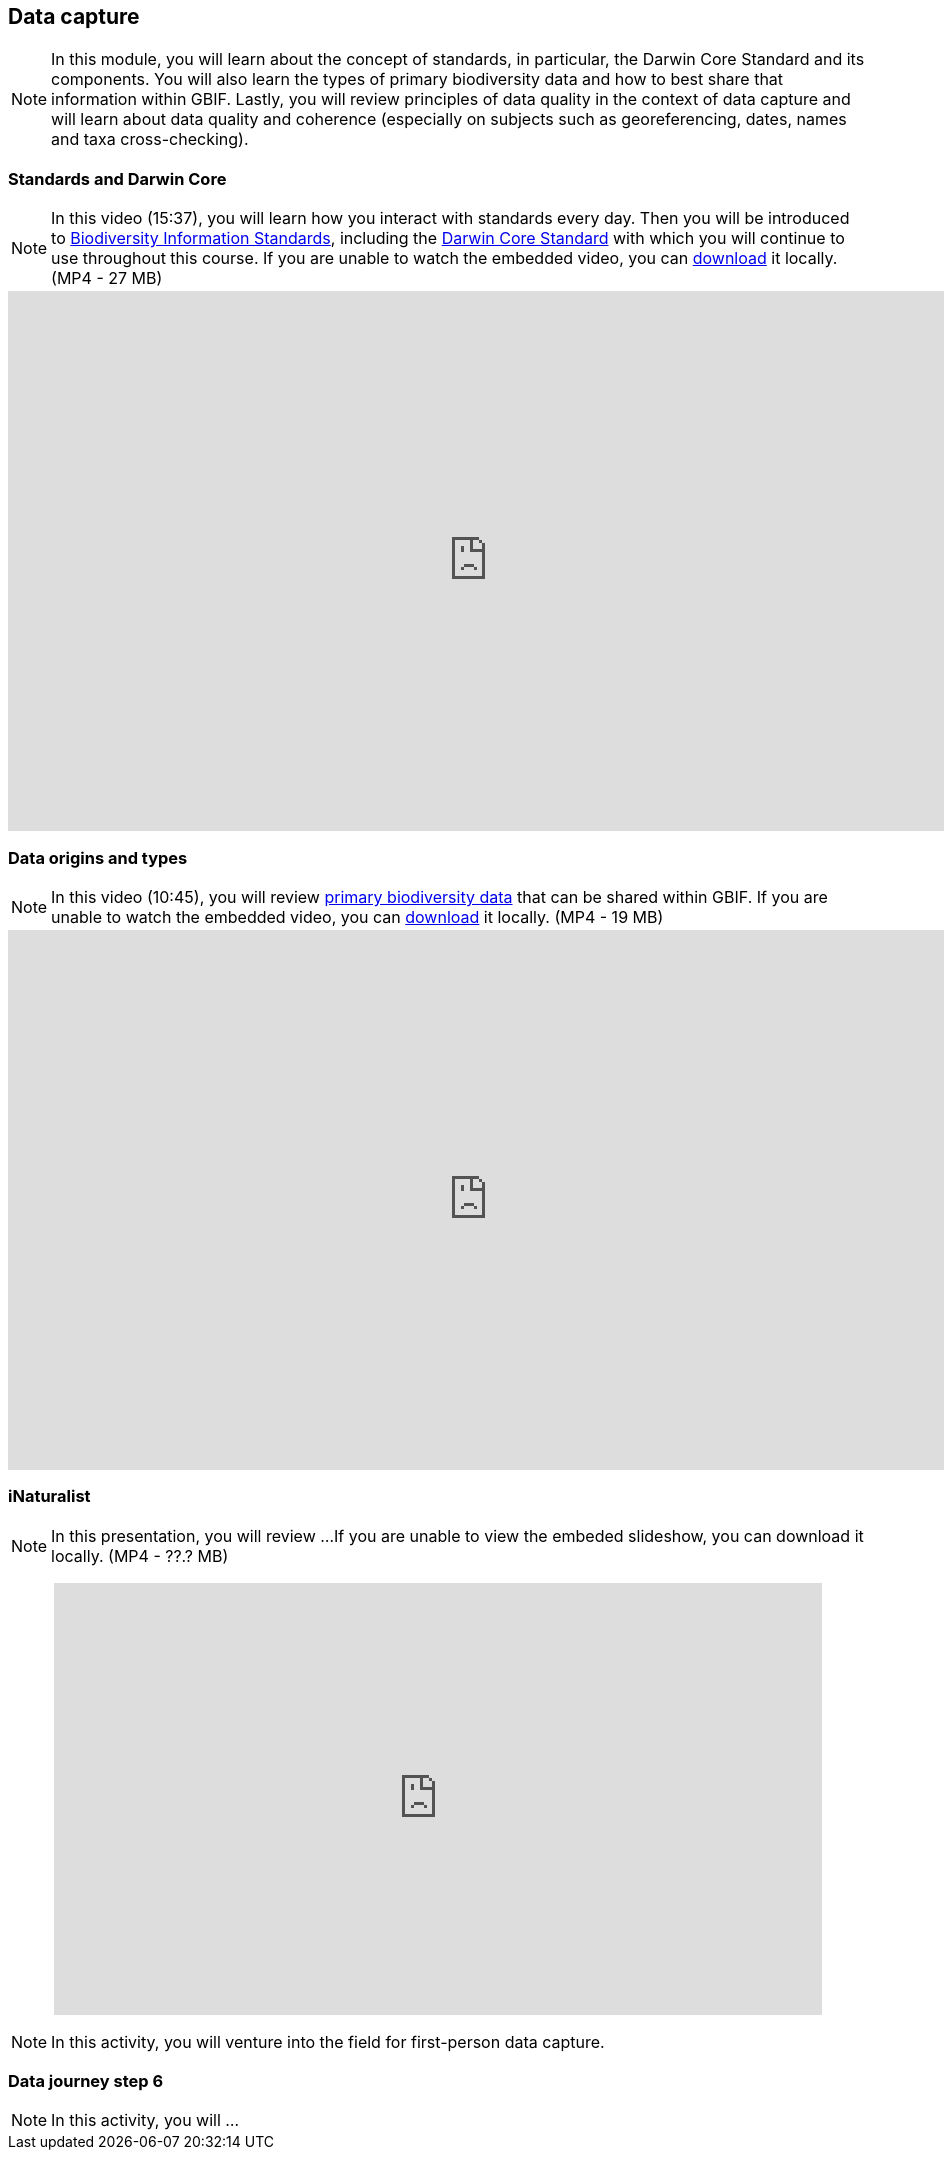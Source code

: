 == Data capture

[NOTE.objectives]
In this module, you will learn about the concept of standards, in particular, the Darwin Core Standard and its components. 
You will also learn the types of primary biodiversity data and how to best share that information within GBIF. 
Lastly, you will review principles of data quality in the context of data capture and will learn about data quality and coherence (especially on subjects such as georeferencing, dates, names and taxa cross-checking).

=== Standards and Darwin Core

[NOTE.presentation]
In this video (15:37), you will learn how you interact with standards every day. 
Then you will be introduced to https://www.tdwg.org/[Biodiversity Information Standards^], including the https://www.tdwg.org/standards/dwc/[Darwin Core Standard^] with which you will continue to use throughout this course.
If you are unable to watch the embedded video, you can link:../videos/Foundations_Standards_Darwin_Core.mp4[download^,opts=download] it locally. (MP4 - 27 MB)

video::S02PJHPsRAs[youtube,height=540,width=960,align=center]

=== Data origins and types

[NOTE.presentation]
In this video (10:45), you will review https://www.gbif.org/dataset-classes[primary biodiversity data^] that can be shared within GBIF. 
If you are unable to watch the embedded video, you can link:../videos/data_origins_types.mp4[download^,opts=download] it locally. (MP4 - 19 MB)

video::wKeOveydjsw[youtube,height=540,width=960,align=center]

=== iNaturalist

[NOTE.presentation]
In this presentation, you will review ... 
If you are unable to view the embeded slideshow, you can download it locally. (MP4 - ??.? MB)

++++
<p style="text-align: center;">
<iframe src="https://docs.google.com/presentation/d/e/2PACX-1vTII4tP-7I40yo-wRIStynV1gOaS9HEu1j4j5tH5xZsnzUqOjXqgF5Pd6AXJ0UZqMH8KeY4-GWvrE4T/embed?start=false&loop=false" frameborder="0" width="768" height="432" allowfullscreen="true" mozallowfullscreen="true" webkitallowfullscreen="true"></iframe>
</p>
++++

[NOTE.field]
In this activity, you will venture into the field for first-person data capture.

=== Data journey step 6

[NOTE.activity]
In this activity, you will ...